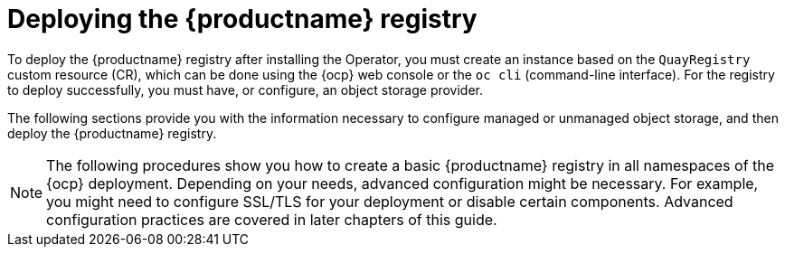 :_mod-docs-content-type: REFERENCE
[id="deploying-quay-registry"]
= Deploying the {productname} registry

To deploy the {productname} registry after installing the Operator, you must create an instance based on the `QuayRegistry` custom resource (CR), which can be done using the {ocp} web console or the `oc cli` (command-line interface). For the registry to deploy successfully, you must have, or configure, an object storage provider. 

The following sections provide you with the information necessary to configure managed or unmanaged object storage, and then deploy the {productname} registry. 

[NOTE]
====
The following procedures show you how to create a basic {productname} registry in all namespaces of the {ocp} deployment. Depending on your needs, advanced configuration might be necessary. For example, you might need to configure SSL/TLS for your deployment or disable certain components. Advanced configuration practices are covered in later chapters of this guide.
====